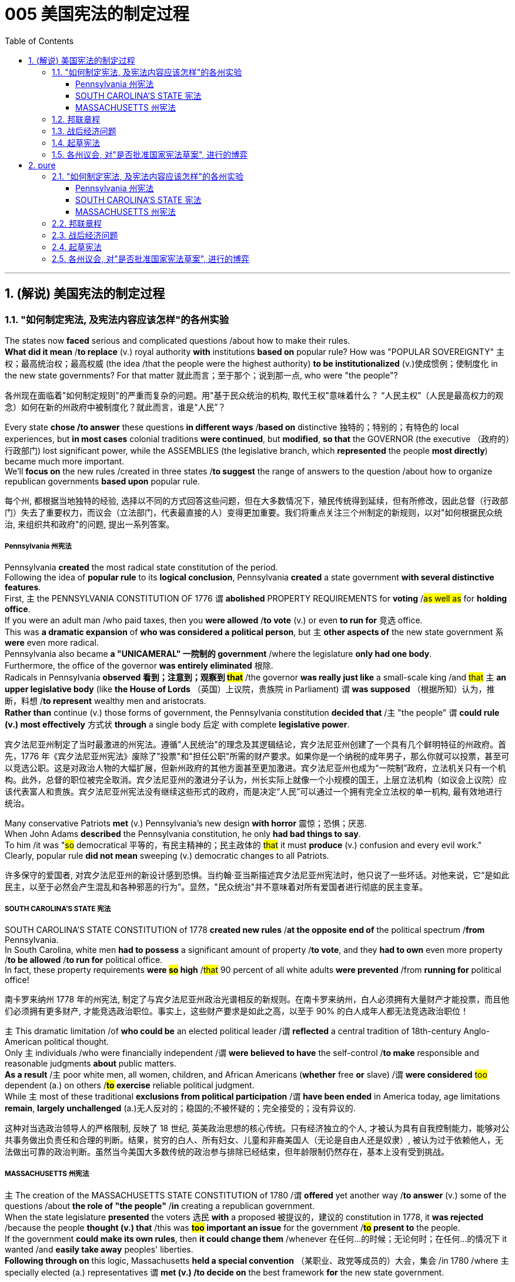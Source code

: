 
=  005 美国宪法的制定过程
:toc: left
:toclevels: 3
:sectnums:
:stylesheet: myAdocCss.css


'''

==  (解说) 美国宪法的制定过程

=== "如何制定宪法, 及宪法内容应该怎样"的各州实验

The states now *faced* serious and complicated questions /about how to make their rules. +
*What did it mean* /*to replace* (v.) royal authority *with* institutions *based on* popular rule? How was "POPULAR SOVEREIGNTY" 主权；最高统治权；最高权威 (the idea /that the people were the highest authority) *to be institutionalized* (v.)使成惯例；使制度化 in the new state governments? For that matter 就此而言；至于那个；说到那一点, who were "the people"?

[.my2]
各州现在面临着"如何制定规则"的严重而复杂的问题。用"基于民众统治的机构, 取代王权"意味着什么？ “人民主权”（人民是最高权力的观念）如何在新的州政府中被制度化？就此而言，谁是“人民”？

Every state *chose /to answer* these questions *in different ways* /*based on* distinctive 独特的；特别的；有特色的 local experiences, but *in most cases* colonial traditions *were continued*, but *modified*, *so that* the GOVERNOR (the executive （政府的）行政部门) lost significant power, while the ASSEMBLIES (the legislative branch, which *represented* the people *most directly*) became much more important. +
We'll *focus on* the new rules /created in three states /*to suggest* the range of answers to the question /about how to organize republican governments *based upon* popular rule.

[.my2]
每个州, 都根据当地独特的经验, 选择以不同的方式回答这些问题，但在大多数情况下，殖民传统得到延续，但有所修改，因此总督（行政部门）失去了重要权力，而议会（立法部门，代表最直接的人）变得更加重要。我们将重点关注三个州制定的新规则，以对"如何根据民众统治, 来组织共和政府"的问题, 提出一系列答案。


=====  Pennsylvania 州宪法

Pennsylvania *created* the most radical state constitution of the period. +
Following the idea of *popular rule* to its *logical conclusion*, Pennsylvania *created* a state government *with several distinctive features*. +
First, `主` the PENNSYLVANIA CONSTITUTION OF 1776 `谓` *abolished* PROPERTY REQUIREMENTS for *voting* /#as well as# for *holding office*. +
If you were an adult man /who paid taxes, then you *were allowed* /*to vote* (v.) or even *to run for* 竞选 office. +
This was *a dramatic expansion* of *who was considered a political person*, but `主` *other aspects of* the new state government `系` *were* even more radical. +
Pennsylvania also became *a "UNICAMERAL" 一院制的 government* /where the legislature *only had one body*. +
Furthermore, the office of the governor *was entirely eliminated* 根除. +
Radicals in Pennsylvania *observed 看到；注意到；观察到 #that#* /the governor *was really just like* a small-scale king /and #that# `主` *an upper legislative body* (like *the House of Lords* （英国）上议院，贵族院 in Parliament) `谓` *was supposed* （根据所知）认为，推断，料想 /*to represent* wealthy men and aristocrats. +
*Rather than* continue (v.) those forms of government, the Pennsylvania constitution *decided that* /`主` "the people" `谓` *could rule (v.) most effectively* 方式状 *through* a single body 后定 with complete *legislative power*.


[.my2]
宾夕法尼亚州制定了当时最激进的州宪法。遵循"人民统治"的理念及其逻辑结论，宾夕法尼亚州创建了一个具有几个鲜明特征的州政府。首先，1776 年《宾夕法尼亚州宪法》废除了"投票"和"担任公职"所需的财产要求。如果你是一个纳税的成年男子，那么你就可以投票，甚至可以竞选公职。这是对政治人物的大幅扩展，但新州政府的其他方面甚至更加激进。宾夕法尼亚州也成为“一院制”政府，立法机关只有一个机构。此外，总督的职位被完全取消。宾夕法尼亚州的激进分子认为，州长实际上就像一个小规模的国王，上层立法机构（如议会上议院）应该代表富人和贵族。宾夕法尼亚州宪法没有继续这些形式的政府，而是决定“人民”可以通过一个拥有完全立法权的单一机构, 最有效地进行统治。

Many conservative Patriots *met* (v.) Pennsylvania's new design *with horror* 震惊；恐惧；厌恶. +
When John Adams *described* the Pennsylvania constitution, he only *had bad things to say*. +
To him /it was "#so# democratical 平等的，有民主精神的；民主政体的 #that# it must *produce* (v.) confusion and every evil work." Clearly, popular rule *did not mean* sweeping (v.) democratic changes to all Patriots.

[.my2]
许多保守的爱国者, 对宾夕法尼亚州的新设计感到恐惧。当约翰·亚当斯描述宾夕法尼亚州宪法时，他只说了一些坏话。对他来说，它“是如此民主，以至于必然会产生混乱和各种邪恶的行为”。显然，"民众统治"并不意味着对所有爱国者进行彻底的民主变革。


===== SOUTH CAROLINA'S STATE 宪法

SOUTH CAROLINA'S STATE CONSTITUTION of 1778 *created new rules* /*at the opposite end of* the political spectrum /*from* Pennsylvania. +
In South Carolina, white men *had to possess* a significant amount of property /*to vote*, and they *had to own* even more property /*to be allowed* /*to run for* political office. +
In fact, these property requirements *were #so# high* /#that# 90 percent of all white adults *were prevented* /from *running for* political office!

[.my2]
南卡罗来纳州 1778 年的州宪法, 制定了与宾夕法尼亚州政治光谱相反的新规则。在南卡罗来纳州，白人必须拥有大量财产才能投票，而且他们必须拥有更多财产, 才能竞选政治职位。事实上，这些财产要求是如此之高，以至于 90% 的白人成年人都无法竞选政治职位！

`主` This dramatic limitation /of *who could be* an elected political leader /`谓` *reflected* a central tradition of 18th-century Anglo-American political thought. +
Only `主` individuals /who were financially independent /`谓` *were believed to have* the self-control /*to make* responsible and reasonable judgments *about* public matters. +
*As a result* /`主` poor white men, all women, children, and African Americans (*whether* free *or* slave) /`谓` *were considered* #too# dependent (a.) on others /*#to# exercise* reliable political judgment. +
While `主` most of these traditional *exclusions from political participation* /`谓` *have been ended* in America today, age limitations *remain*, *largely unchallenged* (a.)无人反对的；稳固的;不被怀疑的；完全接受的；没有异议的.

[.my2]
这种对当选政治领导人的严格限制, 反映了 18 世纪, 英美政治思想的核心传统。只有经济独立的个人, 才被认为具有自我控制能力，能够对公共事务做出负责任和合理的判断。结果，贫穷的白人、所有妇女、儿童和非裔美国人（无论是自由人还是奴隶）, 被认为过于依赖他人，无法做出可靠的政治判断。虽然当今美国大多数传统的政治参与排除已经结束，但年龄限制仍然存在，基本上没有受到挑战。


===== MASSACHUSETTS 州宪法

`主` The creation of the MASSACHUSETTS STATE CONSTITUTION of 1780 /`谓` *offered* yet another way /*to answer* (v.) some of the questions /about *the role of "the people"* /*in* creating a republican government. +
When the state legislature *presented* the voters 选民 *with* a proposed 被提议的，建议的 constitution in 1778, it *was rejected* /because the people *thought (v.) that* /this was *#too# important an issue* for the government /*#to# present to* the people. +
If the government *could make its own rules*, then *it could change them* /whenever 在任何…的时候；无论何时；在任何…的情况下 it wanted /and *easily take away* peoples' liberties. +
*Following through on* this logic, Massachusetts *held a special convention* （某职业、政党等成员的）大会，集会 /in 1780 /where `主` specially elected (a.) representatives `谓` *met (v.) /to decide on* the best framework *for* the new state government.

[.my2]
1780 年, 马萨诸塞州宪法的制定, 提供了另一种方式, 来回答有关“人民”在创建共和政府中的作用的一些问题。 1778年，当"州立法机关"向选民提交宪法草案时，该宪法被拒绝，因为人们认为, 这个问题太重要，不能由政府自己来起草, 向人民提出。如果政府可以制定自己的规则，那么它就可以随时改变它们，并轻易地剥夺人们的自由。遵循这一逻辑，马萨诸塞州于 1780 年召开了一次特别大会，特选出代表来开会, 由代表来决定新州政府的最佳框架。

`主` This idea of *a special convention* of the people /*to decide* important constitutional issues /`系` was part of *#a new way#* of thinking about *popular rule* 民众的统治 /#that# would *play a central role /in* the ratification 批准，认可 of *the national Constitution* in 1787-1788.

[.my2]
这种"由人民召开特别会议, 来决定重要宪法问题"的想法, 是一种关于"人民统治"的新思维方式的一部分，这种思维方式, 在 1787-1788 年国家宪法的批准中, 发挥了核心作用。


'''

=== 邦联章程


While the state constitutions *were being created*, the Continental Congress *continued /to meet* [as a general political body]. +
Despite *being* the central government, it was a loose confederation 联盟；联合体 /and `主` most significant power `谓` *was held* by the individual states. +
By 1777 /members of Congress *realized that* /they *should have* some clearly written rules /*for* how they were organized. +
As a result /the ARTICLES OF CONFEDERATION 邦联条例(美国宪法的前身) *were drafted and passed* by the Congress /in November.

[.my2]
在制定各州宪法的同时，大陆会议继续作为一个总体政治机构, 举行会议。尽管是中央政府，但它是一个松散的联邦，最重要的权力由各个州掌握。到 1777 年，国会议员意识到, 他们应该有一些明确的书面规则, 来规定他们的组织方式。结果，联邦条款于 11 月由国会起草, 并通过。

`主` This first national "constitution" /for the United States /`系` *was not particularly innovative* (a.)引进新思想的；采用新方法的；革新的；创新的, and mostly *put into written form* 书面形式 /how the Congress *had operated* since 1775.

[.my2]
美国的第一部国家“宪法”, 并没有什么特别的创新，主要是以书面形式记录了自1775年以来, 国会的运作方式。

[.my1]
.title
====
.put into written form
-  to put the details into a written form. 将细节以"书面形式"加以保存
- It’s hard *to put into written form* what I want to say about this book.
====

*Even though* `主` the Articles `系` *were rather modest* in their proposals, they *would not be ratified* by all the states /until 1781. +
Even this was accomplished largely because the dangers of war demanded greater cooperation.

[.my2]
尽管这些条款的建议相当温和，但直到 1781 年才得到所有州的批准。即便如此，很大程度上还是因为战争的危险需要加强合作。

*The purpose* of the central government *was clearly stated* in the Articles. +
The Congress *had control over* diplomacy, printing money, *resolving controversies* between different states, and, most importantly, *coordinating 使(v.)协调；使相配合 the war effort*. +
*The most important action* of the Continental Congress /*was* probably the creation (n.)创造；创建 and maintenance of the Continental Army. +
Even *in this area*, however, the central government's power *was quite limited*. +
While Congress *could call on* states /*to contribute* specific resources and numbers of men /*for* the army, it *was not allowed* /*to force* states /*to obey* the central government's request for aid.

[.my2]
中央政府的宗旨在《章程》中有明确规定。国会控制着外交、印钞、解决不同州之间的争议，最重要的是协调战争努力。大陆会议最重要的行动, 可能是"建立和维持大陆军"。然而，即使在这个领域，中央政府的权力也相当有限。虽然"国会"可以呼吁各州为军队提供特定的资源和人员数量，但不允许强迫各州服从中央政府的援助请求。


The organization of CONGRESS itself /`谓` *demonstrates* the primacy 首要；至高无上 of state power. +
Each state *had* one vote. +
Nine out of thirteen states *had to support a law* /for it *to be enacted*. +
Furthermore, any changes to the Articles themselves *would require* unanimous (决定或意见）一致的，一致同意的 agreement. +
In the ONE-STATE, ONE-VOTE RULE, state sovereignty *was given a primary place* /even *within* the national government. +
Furthermore, `主` the whole national government `谓` *consisted entirely of* the unicameral 一院制的 (one body) Congress /*with* no executive and no judicial organizations.

[.my2]
国会的组织本身, 就体现了"州权力"的首要地位。每个州有一票。十三个州中要获得九个州的支持后, 一项法律才能被颁布。此外，对条款本身的任何修改, 都需要一致同意。在"一州一票"规则下，即使在联邦政府内部，"州主权"也被赋予首要地位。此外，整个国家政府完全由"一院制国会"组成，没有行政机构和司法机构。

`主` The national Congress' limited power `系` *was especially clear* /when it *came to* money issues. +
Not surprisingly, *given that* 考虑到，鉴于 the Revolution's causes *had centered on* opposition to unfair taxes, the central government *had no power* /*to raise* its own revenues 财政收入；税收收入；收益 /*through* taxation. +
All it could do *was* request (v.) that /the states give it the money /necessary *to run the government* /and *wage (v.)开始，发动，进行，继续（战争、战斗等） the war*. +
By 1780, with `主` the outcome 结果；效果 of the war `谓` *still very much undecided*, `主` the central government `谓`  *had run out of money* and *was BANKRUPT*! As a result /`主` the paper money 后定 it issued `系` was basically worthless.

[.my2]
在金钱问题上，国会的有限权力尤其明显。毫不奇怪，鉴于革命的原因集中在源于"反对不公平的税收"上，中央政府无权通过税收, 来增加自己的收入。它所能做的, 就是请求各州为其提供管理政府和发动战争所需的资金。到了1780年，独立战争的结果仍然悬而未决，中央政府已经没钱了，破产了！结果，它发行的纸币基本上毫无价值。

`主` ROBERT MORRIS, who became *the Congress' superintendent 主管人；负责人；监管人；监督人 of finance* in 1781, `谓` *forged* (v.)艰苦干成；努力加强;锻造 a solution *to* this dire (a.)极其严重的；危急的 dilemma （进退两难的）窘境，困境. +
Morris *expanded* existing government power /and *secured* (v.)（尤指经过努力）获得，取得，实现 special privileges *for* the BANK OF NORTH AMERICA /*in an attempt /to stabilize (v.) the value of* the paper money /issued by the Congress. +
His actions *went beyond* the limited powers /*granted to* the national government /by the Articles of Confederation, but he *succeeded in* limiting (v.) runaway (a.)失控的 INFLATION /and *resurrecting (v.)起死回生；使复活 the fiscal stability* of the national government.

[.my2]
1781 年成为国会财务总监的罗伯特·莫里斯 (ROBERT MORRIS) , 为这一可怕的困境, 找到了解决方案。莫里斯扩大了现有的政府权力，并为"北美银行"争取了特权，试图稳定国会发行的纸币的价值。他的行动超出了《邦联条例》赋予中央政府的有限权力，但他成功地限制了失控的通货膨胀, 并恢复了中央政府的财政稳定。

*The central failure* of the Congress *was related to* its limited FISCAL POWER. +
Because it could not *impose* taxes *on* the states, `主` the national government's authority and effectiveness `系` *was severely limited*. +
*Given* this major encumbrance 妨碍者；累赘；障碍物, the accomplishments 成就；成绩 of the Congress *were quite impressive*. +
First of all, it *raised* the Continental Army, kept it in the field, and *managed to finance* (v.) the war effort 气力；努力；费力的事.

[.my2]
国会的主要失败, 与其"有限的财政权力"有关。由于不能向各州征税，中央政府的权威和效力, 受到严重限制。鉴于这一重大障碍，大会的成就是相当令人印象深刻的。首先，它组建了大陆军，将其留在战场上，并设法为战争提供资金。

While *granted* the western lands *from* the British, `主` actual ownership of this land /and how *to best settle* (v.) it /`系` was enormously controversial 有争议的，引发争论的. +
Although states *had ceded* (v.)割让；让给；转让 their own claim to western land *to* the national government /作为...的一部分 *as part of* their ratification
批准，认可 of *the Articles of Confederation* 联邦条例, this *threatened (v.) to reemerge* (v.)再度出现 as a postwar problem. +
Many Americans *had ignored legal restrictions* 后定 on western settlement /and simply *struck out （奋力朝某处）去；赶往（某处） for* new land /that they *claimed* [as their own] /by *right of occupation*. +
`主` *How could* a national Congress 后定 with limited financial resources /and no coercive (a.)用武力的；强制的；胁迫的 power /`谓` *deal with* this complex problem?

[.my2]
尽管英国授予了西部土地，但这片土地的实际所有权以, 及如何最好地解决它, 却存在巨大争议。尽管作为"各州认可《邦联条例》"的一部分，各州已将自己对西部土地的所有权, 割让给联邦政府，但这有可能再次成为战后的问题。许多美国人无视对西部定居的法律限制，只是简单地寻找新土地，并通过占领权, 声称自己拥有这些土地。一个财政资源有限、没有强制力的国会, 该如何处理这个复杂的问题呢？

[.my1]
.title
====
.strike ˈout (at sb/sth)
(1) to aim a sudden violent blow at sb/sth挥拳猛击；猛打

.strike ˈout (for/towards sth)
to move in a determined way (towards sth)（奋力朝某处）去；赶往（某处） +
- He struck out (= started swimming) towards the shore.他朝岸边游去。
====

The Congressional solution *was* a remarkable act of statesmanship 政治才能；治国才干 /that *tackled (v.)应付，解决（难题或局面） several problems* /and *did so* in a fair manner. +
The Congress *succeeded in* asserting (v.)主张，声明；断言 its ownership of the western lands /and *used* (v.) the profits from their sale /*to pay* the enormous expenses 费用；价钱;花钱的东西；开销 /后定 *associated with* settlement (construction of roads, military protection, etc.). +
Second, the Congress *established* a process *for* future states 后定 in this new area /*to join* the Confederation /on terms （协议、合同等的）条件，条款 *fully equal to* the original thirteen members. +
The new states *would be SOVEREIGN* 有主权的；完全独立的;掌握全部权力的；有至高无上的权力的 /and *not suffer* (v.)遭受；蒙受 secondary colonial status.

[.my2]
国会的解决方案是一项非凡的政治家之举，它以公平的方式解决了几个问题。国会成功地维护了其对西部土地的所有权，并利用出售这些土地所得的利润, 来支付与定居相关的巨额费用(修建道路、军事保护等)。
其次，国会为这一新地区未来的州, 建立了一个程序，以与最初的13个成员完全平等的条件, 加入联邦。
新的州将是主权州，而不是二级殖民地。


By *forbidding (v.) slavery* in the Northwest /*as* an inappropriate 不适当的；不合适的 institution （由来已久的）风俗习惯，制度 /for the future of the United States, `主` the Congress' achievements `谓`  *should be considered* quite honorable. +
At the same time, however, there were people /whose rights *were infringed (v.)侵犯，侵害（合法权益） upon* by this same western policy. +
`主` The control of land settlement /by the central government /`谓` *favored* wealthy large-scale land developers /*over* small-scale family farmers of ordinary means.

[.my2]
国会的西部政策, 将一些常常被忽视的最高革命理想, 付诸实践。通过禁止"西北地区的奴隶制"，认为这是对美国未来不合适的制度，国会的成就应该被认为是相当光荣的。但与此同时，也有人的权利受到同样的西方政策的侵犯。中央政府对土地安置的控制, 有利于富裕的大型土地开发商，而不是普通的小规模家庭农民。

[.my1]
.title
====
.infringe
(v.) *~ (on/upon) sth* : to limit sb's legal rights侵犯，侵害（合法权益）
====


Like *the contradictory 相互矛盾的；对立的；不一致的 elements* of the Revolution, `主` the record of first national government `谓` *includes achievements and failures*, and these two qualities *often could be found intertwined* (v.)（使）缠结，缠绕在一起 *within* the very same issue.

[.my2]
就像革命中的矛盾因素一样，第一届国民政府的记录包括成就和失败，而这两种品质常常在同一个问题中交织在一起。



'''

=== 战后经济问题

`主` The economic problems *faced* by the Congress `谓` *deeply touched* the lives of most Americans in the 1780s. +
The war *had disrupted* much of the American economy. +
On the *high seas* 公海 /the BRITISH NAVY *had great superiority* and *destroyed* most American ships, *crippling* (v.)使残废；使跛；使成瘸子;严重毁坏（或损害） the flow of trade. +
On land, where both armies *regularly stole* from local farms /in order to *find (v.) food*, `主` farmers `谓` *suffered tremendously* 非常地；可怕地；惊人地.

[.my2]
国会面临的经济问题, 深深触动了1780年代大多数美国人的生活。战争扰乱了美国经济的大部分。在公海，英国海军拥有巨大优势，摧毁了大部分美国船只，严重削弱了贸易流通。在陆地上，两军经常从当地农场偷窃以寻找食物，农民遭受了巨大痛苦。

When the fighting *came to an end* in 1781, the economy *was in a shambles* 混乱局面；无序的场面；凌乱不堪；一片狼藉. +
Exports to Britain *were restricted*. +
Further, British law *prohibited trade with* Britain's remaining SUGAR COLONIES in the Caribbean 加勒比地区. +
Thus, two *major sources* of colonial-era commerce *were eliminated* (v.)排除；清除；消除. +
`主` *A flood 大批，大量（的人或事物） of* cheap British manufactured (a.)制造的，已制成的 #imports# (n.) /that *sold cheaper than* comparable 类似的；可比较的 American-made goods /`谓` *#made#* the post-war economic slump (n.v.)（价格、价值、数量等）骤降，猛跌，锐减 *worse* (a.). +
Finally, `主` the high level of #debt# 后定 *taken on* 承担 by the states /to fund (v.) the war effort /`谓` *#added to#* the ECONOMIC CRISIS /by *helping to fuel* (v.) rapid inflation.

[.my2]
1781 年战争结束时，经济陷入混乱。对英国的出口受到限制。此外，英国法律禁止与英国在加勒比地区剩余的蔗糖殖民地进行贸易。因此，殖民时代商业的两个主要来源被消除了。大量廉价的英国制造进口商品的售价, 比美国制造的同类商品更便宜，这使得战后的经济衰退更加严重。最后，各国为战争提供资金而承担的高额债务, 助长了快速的通货膨胀，从而加剧了经济危机。

Most state legislatures *passed (v.) laws* /*to help* ordinary farmers *deal with* their high level of debt. +
Repayment 归还借款；偿还债务 terms 期；期限；任期 *were extended* /and imprisonment 监禁，关押 for debt *was somewhat relaxed*.

[.my2]
大多数州立法机构, 都通过了法律, 来帮助普通农民应对高额债务。还款期限得到延长，债务监禁也有所放松。


However, `主` the *range of* 一系列 favorable #debtor laws# /后定 *passed by* the state legislatures in the 1780s /`谓` *#outraged#* (v.)使震怒；激怒 those /who *expected to be paid* by debtors, *as well as* 和，以及 political conservatives 保守党，保守派. +
`主` #Political controversy# (n.)（公开的）争论，辩论，论战 /about *what represented* (v.) the proper economic policy /`谓` #*mounted* (v.)逐步增加 and *approached*# (v.)（在距离或时间上）靠近，接近 the boiling point 沸点;（某种状态的）爆发点. +
*As* James Madison of Virginia *noted*, the political struggles *were primarily* #between# "the class with, #and# [the] class without, property."  +
Just *as* the republican governments *had come into being* (存在；生存;)产生,出现 /and *rethought (v.)重新考虑 the meaning of* popular government 民主政府, `主` economic crisis `谓` *threatened* (v.) their future.

[.my2]
然而，在18世纪80年代，州立法机构通过的一系列有利于债务人的法律, 激怒了那些期望由债务人支付的人(即激怒了债权人)，以及政治保守派。关于什么是正确的经济政策的政治争论, 愈演愈烈，并接近沸点。正如弗吉尼亚的詹姆斯·麦迪逊所指出的，政治斗争主要发生在“拥有财产的阶级, 和没有财产的阶级”之间。正当共和政府初具雏形, 并重新思考人民政府的意义时，经济危机威胁着他们的未来。

[.my1]
.title
====
.to *come into being*
产生, 出现,形成
====

'''

=== 起草宪法

The 1780s *has often been termed* (v.)把…称为；把…叫做 the "CRITICAL PERIOD 一段时间；时期" for the new nation. +
`主` #The dangers# /后定 posed (v.) by economic crisis /and the disillusionment (n.)不再抱幻想；幻想破灭；醒悟 /that *came with* the collapse of Revolutionary expectations 期望；预期；期望值 /for *dramatically 剧烈地，明显地 #improved#* conditions / `谓` *combined to make* the decade 十年，十年期 a period of discontent 不满，不满足, reconsideration 再议；再考虑；再审查, and, in the end, *a dramatic 突然的；巨大的；令人吃惊的 new proposal* 提议；建议；动议 for *redirecting (v.)重新定向 the nation*. +
Just as the Revolution had been born of diverse and sometimes conflicting perspectives, even among the Patriots, so too, ideas about the future of the United States in the 1780s were often cast in dramatic opposition to one another.

[.my2]
1780 年代通常被称为新国家的“关键时期”。经济危机带来的危险，以及革命者对"条件大幅改善的期望破灭"带来的幻灭，使这十年成为不满、重新考虑的时期，并最终提出了一个戏剧性的新建议, 来重新调整国家的方向。正如革命诞生于"不同且有时相互冲突的观点"一样，即使在爱国者中也是如此，关于1780年代美国未来的想法, 也经常以戏剧性的"对立"方式出现。

[.my1]
.title
====
这句的主干是: 危险和幻灭, 使这十年成为一个...的时期.

image:img/106.svg[,100%]
====

The new plan for the nation /*was called* the FEDERAL CONSTITUTION. +
It *had been drafted* /by a group of national leaders in Philadelphia /in 1787, who then *presented* it *to* the general public 普通百姓；公众 for consideration. +
`主` The Constitution `谓` ① *amounted to* 总计；共计;等于；相当于 a whole new set of rules /后定 for *organizing* (v.) national government /② and *indicates* (v.)表明；显示 the intensity 强度；烈度;强烈；紧张；剧烈 of *political thought* in the era /*as well as* 和，以及，还有 how much *had changed* since 1776. +
`主` The proposed national framework `谓` *called for* a strong central government /that *would have authority* over the states. +
At the same time, the proposed Constitution *also centrally #involved#* the people /*#in#* deciding (v.) whether or not *to accept* (v.) the new plan [*through* a process 后定 *called* RATIFICATION 批准，认可].

[.my2]
国家的新计划被称为联邦宪法。它是由费城的一群国家领导人于 1787 年起草的，然后他们将其提交给公众审议。宪法相当于一套全新的组织国家政府的规则，表明了那个时代政治思想的强度, 以及自1776年以来发生了多大的变化。拟议的国家框架, 要求建立一个强大的中央政府，对各州拥有权力。同时，拟议的宪法, 还集中让人民通过一个称为“批准”的程序, 来决定是否接受新计划。


Many *were* strong nationalists 国家主义者 /who *thought* (v.) the Articles of Confederation *gave* too much power *to* the states /and *were especially concerned about* state governments' vulnerability 易损性，弱点 to powerful local interests. +
Instead, the delegates 代表 to the Philadelphia Convention *aimed /to create* an energetic NATIONAL GOVERNMENT /that *could deal effectively with* the major problems of the period /*#from#* *external 外部的；外面的 matters* of diplomacy and trade /*#to#* *internal issues* of *sound (a.)完好的；健康的；无损伤的；未受伤的 money* 稳定的货币 and *repayment of public debt*.

[.my2]
许多人是坚定的民族主义者，他们认为《邦联条例》赋予各州太多权力，并特别担心州政府容易受到强大地方利益的影响。相反，费城会议的代表们, 旨在建立一个充满活力的国家政府，能够有效地处理这一时期的主要问题，从"外交"和"贸易"的"外部问题", 到"稳健的货币"和"偿还公共债务"的"内部问题"。

[.my1]
.title
====
image:img/107.svg[,80%]
====



*In spite of* the common vision and status /that *linked* (v.)most of the delegates *to* the Philadelphia Convention, `主` no obvious route `谓` *existed* (v.) /for how to *revise* (v.)改变，修改（意见或计划） the Articles of Confederation /*to build* a stronger central government.

[.my2]
尽管大多数代表与费城会议有着共同的愿景和地位，但对于如何修改《邦联条例》以建立一个更强大的中央政府，并不存在明显的途径。

The meeting began /by deciding several important procedural 程序上的 issues /that were not controversial 有争议的，引发争论的 /and that significantly shaped /how the Convention operated. +
First, George Washington *was elected /as* the presiding 首席的;主持（会议等）；担任（会议）主席；负责 officer. +
They also decided /to continue the voting precedent 前例；先例 /followed by the Congress /where each state *got one vote*.

[.my2]
会议首先决定了几个重要的程序问题，这些问题没有争议，对《公约》的运作方式产生了重大影响。首先，乔治·华盛顿当选为主持人。他们还决定继续国会遵循的投票先例，每个州都有一票。

They also *agreed /to hold* their meeting *in secret*.

[.my2]
他们还同意秘密举行会议。

There *would be* no public *access (n.) to* the Convention's discussions /and the delegates *agreed /not to discuss* matters *with* the PRESS. +
The delegates *felt that* /`主` secrecy 面秘密，保密 `谓` would *allow* them *to explore* issues [with greater honesty] /#than# would *be possible* /if `主` everything 后定 that they said `谓` *became* public knowledge.

[.my2]
公众无法参与《公约》的讨论，代表们同意不与新闻界讨论问题。代表们认为，保密将使他们能够更诚实地探讨问题，而不是他们所说的一切都成为公众知识。

In fact, the public *knew almost nothing about* the actual proceedings of the Convention /until `主` James Madison's notes (n.) about it `谓` *were published* /after his death in the 1840s.

[.my2]
事实上，在詹姆斯·麦迪逊（James Madison）于1840年代去世后发表关于该公约的笔记之前，公众对《公约》的实际程序几乎一无所知。

The delegates also `谓` *made* a final crucial and sweeping early *decision* /about how to run the Convention （某职业、政党等成员的）大会，集会. +
They *agreed /to go beyond* the instructions of the Congress /by #not# merely *considering* (v.) revisions (n.)修改; 修正 to the Articles of Confederation, #but# *to try and construct* (v.) a whole new national framework.

[.my2]
代表们还就"如何举办大会", 做出了最后的关键和全面的早期决定。他们同意超越国会的指示，不仅考虑修改《邦联条例》，而且尝试构建一个全新的国家框架。


After still more deeply divided 分裂的，有分歧的 argument, a proposal *put forward* by delegates from Connecticut (a small population state ), *struck (v.)撞击；碰撞 a compromise* 后定 that *narrowly got approved*. +
They *suggested that* /representatives 后定 in each house of the proposed bicameral legislature *be selected through* different means. +
The UPPER HOUSE (or SENATE) *would reflect* the importance of state sovereignty /by *including* two people from each state /*regardless of* size. +
Meanwhile, the LOWER HOUSE (the HOUSE OF REPRESENTATIVES) *would have* different numbers of representatives from each state /后定 *determined by* population. +
Representation *would be adjusted* every ten years /*through* a federal census （官方的）统计；人口普查；人口调查 /that *counted* every person in the country.

[.my2]
在更深刻的争论之后，康涅狄格州（一个人口较少的州）的代表, 提出的一项提案达成了妥协，以微弱优势获得批准。他们建议, 通过不同的方式选出拟议的"两院制立法机构"两院的代表。上议院（或参议院）将通过包括"来自每个州的两个人", 来反映国家主权的重要性，无论大小。同时，下议院（众议院）将有不同数量的代表，每个州的代表人数由人口决定。代表性将每十年通过一次联邦人口普查进行调整，该人口普查将计算该国的每个人。

By *coming up with* 想出，提出 a mixed solution /that *balanced* (v.) state sovereignty *and* popular sovereignty 后定 *tied to* actual population, the Constitution *was forged* 锻造；制作 /状 *through* what *is known as* the CONNECTICUT COMPROMISE. +
In many respects /this compromise *reflected* a victory for small states, but *compared with* their dominance in the Congress *under* the Articles of Confederation /*it is clear that* negotiation produced (v.) something /that #both# small #and# large states *wanted*.

[.my2]
通过提出一个平衡"州主权"和与"实际人口"相关的"人民主权的混合解决方案"，宪法是通过所谓的"康涅狄格州妥协"而形成的。在许多方面，这种妥协反映了小州的胜利，但与它们在《邦联条例》下在国会中的主导地位相比，很明显，谈判产生了小州和大州都想要的东西。


Other major issues *still needed to be resolved*, however, and, once again, compromise 折中，妥协 *was required* on all sides. +
One of the major issues *concerned* elections themselves. +
Who *would be allowed* to vote (v.)? The different state constitutions *had created* different rules /*about* how much property *was required* /for white men to vote (v.). +
The delegates *needed to figure out* a solution /that *could #satisfy#* (v.)使满意；使满足 people 后定 *with* many different ideas /#about# who *could have* the franchise （公民）选举权 (that is, who *could be* a voter).

[.my2]
然而，其他重大问题仍然需要解决，而且再次需要各方作出妥协。其中一个主要问题涉及选举本身。谁可以投票？不同的州宪法对"白人投票需要多少财产", 制定了不同的规则。代表们需要找到一个解决方案，让有各种不同的想法人们, 对谁可以拥有选举权（即谁可以成为选民）, 都能满意。

[.my1]
.title
====
image:img/108.svg[,90%]

====


[.my1]
.title
====
.franchise
-> 来自古法语franc, 非奴役的，自由的，来自拉丁语francus, 法兰克人，自由人，词源同Frank. 其原词义即使享有自由权，后引申词义选举权，特许经销权等。
====

For the popular *lower house*, `主` any white man who paid taxes `谓` could vote. +
Thus, even those without property, could *vote (v.) for* who would represent them in the House of Representatives. +
This *expanded (v.) the franchise* （公民）选举权 in some states. +
To balance (v.) this opening 孔；洞；缺口, `主` the two Senators in the upper house of the national government `谓` would *be elected* by the STATE LEGISLATURES. +
Finally, `主` the PRESIDENT (that is, the executive branch) `谓` would *be elected* at the state level /方式状 *through* an ELECTORAL COLLEGE 选举团体 /whose numbers *reflected* representation in the legislature.

[.my2]
对于受欢迎的下议院来说，"任何纳税的白人"都可以投票。因此，即使是那些没有财产的人，也可以投票选出谁将在"众议院"代表他们。这扩大了某些州的"公民选举权"。为了平衡这一空缺，国家政府"上议院"的两名参议员, 将由"州立法机构"选举产生。最后，总统（即行政部门）将通过"选举团"在州一级选举产生，选举团的人数反映了立法机关的代表权。

After *hot summer months* of *difficult debate* in Philadelphia /*from* May *to* September 1787, the delegates *had fashioned (v.)（尤指用手工）制作，使成形，塑造 new rules* /*for* a stronger central government /that *extended* national power *well beyond* the scope of the Articles of Confederation. +
The Constitution *created a national legislature* /that #could# pass (v.) *the supreme law* 最高法律 of the land, #could# *raise taxes*, and *with greater control over* commerce. +
The proposed rules also *would restrict* state actions, especially *in regard to* 关于，就……而言 passing (v.) PRO-DEBTOR 亲债务人 LAWS. +
*At the end of* the long process of *creating the new plan*, `主` thirty-eight of the remaining (a.) forty-one delegates `谓`  *showed their support* /by *signing* the proposed Constitution. +
This small group of national superstars *had created* a major new framework 方式状 *through* hard work and compromise.

[.my2]
1787 年 5 月至 9 月，在费城进行了数月的炎热夏季艰难辩论后，代表们为更强大的中央政府, 制定了新的规则，将国家权力扩展到《邦联条例》的范围之外。宪法建立了一个国家立法机构，可以通过国家的最高法律，可以提高税收，并对商业进行更大的控制。拟议的规则, 还将限制州的行动，特别是在通过支持债务人的法律方面。在制定新计划的漫长过程结束时，剩下的41名代表中有38人, 签署了拟议的宪法，以表示支持。这一小群国家的超级巨星, 通过努力和妥协, 创造了一个重要的新框架。


===  各州议会, 对"是否批准国家宪法草案", 进行的博弈

Now another challenge *lay ahead*. +
Could they *#convince#* (v.)使确信；使相信；使信服;说服，劝说（某人做某事） the people in the states *#that#* this new plan was worth accepting?

[.my2]
现在，另一个挑战摆在面前。他们能说服各州的人民相信, 这个新计划值得接受吗？

A framework /for a new and stronger national government /`谓` had been crafted (v.)（尤指用手工）精心制作 /at the Philadelphia Convention /by *a handful 一把（的量）；用手抓起的数量;少数人（或物） of* leaders. +
But how could their proposed system be made into law?

[.my2]
在费城大会上，少数领导人为一个新的、更强大的国家政府, 制定了一个框架。但是，他们提出的制度, 如何成为法律呢？

Could they *convince* the public *that* /`主` the weak central government of the Articles of Confederation /`谓` needed to be strengthened?  +
The Articles *required #that#* /`主` any changes in constitutional law `谓` be presented to the state legislatures, and #that# `主` any successful alteration 改变；更改；改动 `谓` required unanimous （所有人）一致同意的 approval. +
Since the new proposal `谓` *increased (v.) the power of* the national government /*at the expense of* state sovereignty, *it was a certainty that* /`主` one, and probably several more, state legislatures `谓` would oppose (v.)反对（计划、政策等）；抵制；阻挠 the changes. +
Remember, that Rhode Island *had refused to* even *send a delegate to* the Philadelphia Convention /because it opposed (v.) any stronger revisions 修订，修改（的进行） in the Articles, *much less* 更不用说 the sweeping proposal /that *ended up* 最终成为 being produced there.

[.my2]
他们能否说服公众相信, 《邦联条例》中软弱的中央政府需要加强？这些条款要求对宪法的任何修改, 都必须提交给州立法机构，任何成功的修改, 都需要一致批准。由于新提案, 以牺牲国家主权为代价, 增加了国家政府的权力，因此可以肯定的是，一个，可能还有更多的州立法机构, 会反对这些变化。请记住，罗德岛州甚至拒绝派代表参加费城公约，因为, 它反对对条款进行任何更强有力的修改，更不用说最终在那里提出的全面提案了。

Aware of the major challenge before them, the framers of the new plan crafted a startling new approach through a ratifying procedure that went directly to the people. +
By this method, the Constitution would become law if nine of the thirteen states approved it after holding special conventions to consider the issue. +
Building on a model adopted by Massachusetts in passing its state constitution of 1780, the framers suggested that constitutional law was of such sweeping significance that it would be inappropriate to have it approved though ordinary political channels.

[.my2]
意识到摆在他们面前的重大挑战，新计划的制定者, 通过直接面向人民的批准程序，制定了一种令人吃惊的新方法。通过这种方法，如果13个州中有9个州, 在举行特别会议审议该问题后, 批准了该宪法，则该宪法将成为法律。在"马萨诸塞州通过1780年州宪法时采用的模式"的基础上，制定者认为, 宪法具有如此广泛的意义，以至于通过普通政治渠道获得批准, 是不合适的。

Instead, special conventions should be held for the people to evaluate such important changes. +
Politicians in Congress were well aware of the weaknesses of the current central government and shared the framers' sense that the state legislatures were very likely to oppose the new plan, so Congress approved the new terms of this unusual, and even illegal, ratification route. +
Surprisingly, so too did state legislatures that began arranging for the election of special delegates to the state ratification conventions.

[.my2]
相反，应该举行"特别大会"，让人民评估这些重要的变化。国会中的政客们很清楚当前中央政府的弱点，并同意制定者的感觉，即, 州立法机构很可能会反对新计划，因此国会批准了这一不寻常, 甚至非法的批准途径的新条款。令人惊讶的是，州立法机构也开始安排选举州的批准公约的特别代表。

A great debate about the future of the nation was about to begin.

[.my2]
一场关于国家未来的大辩, 论即将开始。


The supporters of the proposed Constitution called themselves "FEDERALISTS." Their adopted name implied a commitment to a loose, decentralized system of government. +
In many respects "FEDERALISM" — which implies a strong central government — was the opposite of the proposed plan that they supported. +
A more accurate name for the supporters of the Constitution would have been "NATIONALISTS."

[.my2]
拟议宪法的支持者, 称自己为“联邦主义者”。他们采用的名字, 暗示了对松散、分散的政府体系的承诺。在许多方面，“联邦制”——这意味着一个强大的中央政府——与他们支持的拟议计划相反。对于宪法的支持者来说，更准确的名称是, “民族主义者”。

The "nationalist" label, however, would have been a political liability in the 1780s. +
Traditional political belief of the Revolutionary Era held that strong centralized authority would inevitably lead to an abuse of power. +
The Federalists were also aware that that the problems of the country in the 1780s stemmed from the weaknesses of the central government created by the Articles of Confederation.

[.my2]
然而，“民族主义”标签, 在1780年代会成为一种政治负担。革命时期的传统政治信仰认为，强大的中央集权, 将不可避免地导致权力的滥用。联邦党人也意识到，1780年代国家的问题, 源于《邦联条例》造成的中央政府的弱点。

For Federalists, the Constitution was required in order to safeguard the liberty and independence that the American Revolution had created. +
While the Federalists definitely had developed a new political philosophy, they saw their most import role as defending the social gains of the Revolution. +
As James Madison, one of the great Federalist leaders later explained, the Constitution was designed to be a "republican remedy for the diseases most incident to republican government."

[.my2]
对于联邦党人来说，宪法是为了维护"美国革命所创造的自由和独立"。虽然联邦党人肯定已经发展了一种新的政治哲学，但他们认为, 他们最重要的作用是"捍卫革命的社会成果"。正如伟大的联邦党领袖之一, 詹姆斯·麦迪逊（James Madison）后来解释的那样，宪法旨在成为“共和党对'共和政府最常发生的疾病'的补救措施”。

The Federalists had more than an innovative political plan and a well-chosen name to aid their cause. +
Many of the most talented leaders of the era who had the most experience in national-level work were Federalists. +
For example the only two national-level celebrities of the period, Benjamin Franklin and George Washington, favored the Constitution. +
In addition to these impressive superstars, the Federalists were well organized, well funded, and made especially careful use of the printed word. +
Most newspapers supported the Federalists' political plan and published articles and pamphlets to explain why the people should approve the Constitution.

[.my2]
联邦党人不仅有一个创新的政治计划, 和一个精心挑选的名字, 来帮助他们的事业。那个时代许多最有才华、在国家级工作方面最有经验的领导人, 都是联邦党人。例如，当时仅有的两位国家级名人, 本杰明·富兰克林, 和乔治·华盛顿, 都支持宪法。除了这些令人印象深刻的超级巨星之外，联邦党人组织良好，资金充足，并且特别谨慎地使用印刷文字。大多数报纸, 都支持联邦党人的政治计划，并发表文章和小册子, 来解释为什么人民应该批准宪法。

In spite of this range of major advantages, the Federalists still had a hard fight in front of them. +
Their new solutions were a significant alteration of political beliefs in this period. +
Most significantly, the Federalists believed that the greatest threat to the future of the United States did not lie in the abuse of central power, but instead could be found in what they saw as the excesses of democracy as evidenced in popular disturbances like Shays' Rebellion and the pro-debtor policies of many states.

[.my2]
尽管有这一系列的主要优势，联邦党人仍然面临着一场艰苦的战斗。他们的新解决方案, 是这一时期政治信仰的重大改变。最重要的是，联邦党人认为，对美国未来的最大威胁, 不在于中央集权的滥用，而在于他们所认为的"过度民主"，这在谢伊斯叛乱等民众骚乱, 和许多州的亲债务政策中, 得到了证明。

How could the Federalists convince the undecided portion of the American people that for the nation to thrive, democracy needed to be constrained in favor of a stronger central government?

[.my2]
联邦党人如何说服犹豫不决的美国人民，为了让国家繁荣昌盛，民主需要受到限制，以支持更强大的中央政府？


The ANTIFEDERALISTS were a diverse coalition of people who opposed ratification of the Constitution. +
Although less well organized than the Federalists, they also had an impressive group of leaders who were especially prominent in state politics.

[.my2]
反联邦主义者, 是一个多元化联盟, 他们反对批准宪法。虽然不如联邦党人组织得那么好，但他们也有一群令人印象深刻的领导人，他们在州政治中特别突出。


In spite of the diversity that characterized the Antifederalist opposition, they did share a core view of American politics. +
They believed that the greatest threat to the future of the United States lay in the government's potential to become corrupt and seize more and more power until its tyrannical rule completely dominated the people. +
Having just succeeded in rejecting what they saw as the TYRANNY of British power, such threats were seen as a very real part of political life.

[.my2]
尽管反联邦主义反对派, 具有多样性，但他们确实对美国政治, 有着共同的核心观点。他们认为，对美国未来的最大威胁, 在于政府有可能变得腐败, 并夺取越来越多的权力，直到其专制统治, 完全控制人民。他们刚刚成功地拒绝了他们所认为的"英国权力的暴政"，这种威, 胁被视为政治生活中非常真实的一部分。

To Antifederalists the proposed Constitution threatened to lead the United States down an all-too-familiar road of political CORRUPTION. +
All three branches of the new central government threatened Antifederalists' traditional belief in the importance of restraining government power.

[.my2]
对于"反联邦主义者"来说，拟议的宪法, 有可能将美国引向一条再熟悉不过的政治腐败之路。新中央政府的所有三个分支, 都威胁到"反联邦主义者"对"限制政府权力"重要性的传统信念。

The President's vast new powers, especially a veto that could overturn decisions of the people's representatives in the legislature, were especially disturbing. +
The court system of the national government appeared likely to encroach on local courts. +
Meanwhile, the proposed lower house of the legislature would have so few members that only elites were likely to be elected. +
Furthermore, they would represent people from such a large area that they couldn't really know their own constituents. +
The fifty-five members of the proposed national House of Representatives was quite a bit smaller than most state legislatures in the period. +
Since the new legislature was to have increased fiscal authority, especially the right to raise taxes, the Antifederalists feared that before long Congress would pass oppressive taxes that they would enforce by creating a standing national army.

[.my2]
总统拥有巨大的新权力，特别是可以推翻"立法机构中的人民代表决定的否决权"，尤其令人不安。国家政府的法院系统, 似乎有可能侵犯"地方法院"。与此同时，拟议的立法机关"下议院"的议员人数, 将非常少，只有精英才有可能当选。此外，他们将代表来自如此大地理范围的人，以至于他们无法真正了解自己的选民。拟议的"全国众议院"的55名议员, 比当时大多数州的立法机构要小得多。由于新的立法机构, 将增加财政权力，特别是提高税收的权利，"反联邦主义者"担心, 不久国会会通过压迫性的税收，他们将通过建立一支常备的国家军队来执行(税收政策)。

This range of objections boiled down to a central opposition to the sweeping new powers of the proposed central government. +
George Mason, a delegate to the Philadelphia Convention who refused to support the Constitution, explained, the plan was "totally subversive of every principle which has hitherto governed us. +
This power is calculated to annihilate totally the state governments." The rise of national power at the expense of state power was a common feature of Antifederalist opposition.

[.my2]
这一系列的反对意见, 归结为中央反对拟议的中央政府的广泛新权力。拒绝支持宪法的费城会议代表乔治·梅森（George Mason）解释说，该计划“完全颠覆了迄今为止统治我们的每一项原则。这种权力, 旨在彻底消灭"州政府"。以牺牲"州权力"为代价的"国家权力"的崛起, 是"反联邦主义的反对派"(即"联邦党人")的一个共同特征。


The most powerful objection raised by the Antifederalists, however, hinged on the lack of protection for INDIVIDUAL LIBERTIES in the Constitution. +
Most of the state constitutions of the era had built on the Virginia model that included an explicit protection of individual rights that could not be intruded upon by the state. +
This was seen as a central safeguard of people's rights and was considered a major Revolutionary improvement over the unwritten protections of the British constitution.

[.my2]
然而，"反联邦主义者"提出的最有力的反对意见, 取决于宪法中缺乏对个人自由的保护。那个时代的大多数"州宪法", 都建立在"弗吉尼亚模式"的基础上，其中包括, 对个人权利的明确保护，这些权利不能被"州政府"侵犯。这被视为"人民权利"的核心保障，被认为是对"英国宪法中的不成文保护(条例)"的重大革命改进。

Why, then, had the delegates to the Philadelphia Convention not included a bill of rights in their proposed Constitution? Most Antifederalists thought that such protections were not granted because the Federalists represented a sinister movement to roll back the gains made for ordinary people during the Revolution.

[.my2]
那么，为什么费城会议的代表们, 没有在他们提议的宪法中, 包括"权利法案"呢？大多数"反联邦主义者"认为，之所以没有给予这种保护，是因为"联邦党人"代表了一场险恶的运动，旨在推翻"革命期间为普通民众取得的成果"。

The Antifederalists and Federalists agreed on one thing: the future of the nation was at stake in the contest over the Constitution.

[.my2]
但"反联邦党人"和"联邦党人"在一件事上的看法, 是达成一致的：在"对宪法该制定什么内容"的竞争中，国家的未来命运岌岌可危。


The ratification process started when the Congress turned the Constitution over to the state legislatures for consideration through specially elected state conventions of the people. +
Five state conventions voted to approve the Constitution almost immediately (December 1787 to January 1788) and in all of them the vote was unanimous (Delaware, New Jersey, Georgia) or lopsided (Pennsylvania, Connecticut). +
Clearly, the well-organized Federalists began the contest in strong shape as they rapidly secured five of the nine states needed to make the Constitution law. +
The Constitution seemed to have easy, broad, and popular support.

[.my2]
当国会将"宪法"移交给"州立法机构"，通过特别选举产生的"州人民大会", 进行审议时，批准程序就开始了。五个州议会, 几乎立即投票, 批准了宪法（1787 年 12 月 -  1788 年 1 月），在所有"州议会"中，投票都是一致的（特拉华州、新泽西州、佐治亚州）或不平衡的（宾夕法尼亚州、康涅狄格州）。显然，组织严密的联邦党人, 以强势的状态开始了这场竞争，因为他们迅速获得了制定宪法所需的九个州中的五个。宪法似乎得到了轻松、广泛和普遍的支持。

However, a closer look at who ratified the Constitution in these early states and how it was done indicates that the contest was much closer than might appear at first glance. +
Four of the five states to first ratify were small states that stood to benefit from a strong national government that could restrain abuses by their larger neighbors.

[.my2]
然而，仔细观察在这些早期的州中, 谁批准了宪法，以及它是如何完成的，就会发现, 这场竞争比乍一看要输赢接近得多。在最先批准的五个州中，有四个是小州，它们将受益于一个强大的国家政府，该国家政府可以限制其较大邻国(临近的大州)的侵权行为。

The process in Pennsylvania, the one large early ratifier, was nothing less than corrupt. +
The PENNSYLVANIA STATE ASSEMBLY was about to have its term come to an end, and had begun to consider calling a special convention on the Constitution, even before Congress had forwarded it to the states. +
Antifederalists in the state assembly tried to block this move by refusing to attend the last two days of the session, since without them there would not be enough members present for the state legislature to make a binding legal decision. +
As a result extraordinarily coercive measures were taken to force Antifederalists to attend. +
Antifederalists were found at their boarding house and then dragged through the streets of Philadelphia and deposited in the Pennsylvania State House with the doors locked behind them. +
The presence of these Antifederalists against their will, created the required number of members to allow a special convention to be called in the state, which eventually voted 46 to 23 to accept the Constitution.

[.my2]
宾夕法尼亚州的程序，一个大型的早期批准者，不亚于腐败。宾夕法尼亚"州议会"的任期即将结束，甚至在国会将其转发给各州之前，就已经开始考虑召开一次关于宪法的特别会议。州议会中的反联邦主义者, 试图通过拒绝参加会议的最后两天的活动, 来阻止这一举动，因为没有他们，"州立法机构"将没有足够的成员出席, 以做出具有约束力的法律决定。结果，采取了非常强制性的措施, 来迫使反联邦主义者参加。反联邦主义者在他们的寄宿处被发现，然后被拖过费城的街道，并被关在宾夕法尼亚州议会大厦内。这些反联邦党人的出现, 违背了他们的意愿，但创造了必要数量的成员，以便在该州召开一次特别代表大会，最终以 46 比 23 票通过了宪法。

The first real test of the Constitution in an influential state with both sides prepared for the contest came in Massachusetts in January 1788. +
Here influential older Patriots like GOVERNOR JOHN HANCOCK and Sam Adams led the Antifederalists. +
Further, the rural western part of the state, where Shays' Rebellion had occurred the previous year, was an Antifederalist stronghold. +
A bitterly divided month-long debate ensued that ended with a close vote (187-168) in favor of the Constitution. +
Crucial to this narrow victory was the strong support of artisans who favored the new commercial powers of the proposed central government that might raise tariffs (taxes) on cheap British imports that threatened their livelihood. +
The Federalists' narrow victory in Massachusetts rested on a cross-class alliance between elite nationalists and urban workingmen.

[.my2]
1788 年 1 月，在一个有影响力的州，双方都为竞争做好了准备，对宪法的第一次真正考验, 发生在马萨诸塞州。在这里，有影响力的老一辈爱国者，如州长约翰·汉考克, 和山姆·亚当斯, 领导了反联邦主义者。此外，该州西部的农村地区, 是前一年发生谢伊斯叛乱的地方，是"反联邦主义者"的据点。一场激烈的争论持续了一个月，最终以投票结果(187票对168票)支持宪法而告终。这场险胜的关键是工匠们的大力支持，他们支持拟议中的中央政府的新商业力量，因为该政府可能会对威胁到他们生计的廉价英国进口产品, 提高关税。联邦党人在马萨诸塞州的险胜, 有赖于"精英民族主义者"和"城市工人"之间的跨阶级联盟。

By the spring conventions in the required nine states had ratified, and the Constitution could become law. +
But with powerful, populous, and highly divided Virginia and New York yet to vote, the legitimacy of the new national system had not yet been fully resolved.

[.my2]
到春天，所需的九个州的公约已经批准，宪法可以成为法律。但是，由于强大、人口众多、高度分裂的"弗吉尼亚州"和"纽约州"尚未投票，新的国家制度的合法性, 尚未完全尘埃落定(被解决)。


The convention in Virginia began its debate before nine states had approved the Constitution, but the contest was so close and bitterly fought that it lasted past the point when the technical number needed to ratify had been reached. +
Nevertheless, Virginia's decision was crucial to the nation. +
Who can imagine the early history of the United States if Virginia had not joined the union? What if leaders like George Washington, Thomas Jefferson, and James Madison had not been allowed to hold national political office? In the end Virginia approved the Constitution, with recommended amendments, in an especially close vote (89-79). +
Only one major state remained, the Constitution was close to getting the broad support that it needed to be effective.


[.my2]
在弗吉尼亚召开的全国代表大会上，在九个州还没有通过宪法之前，就开始了辩论。但是，双方的竞争非常激烈，以至于辩论一直持续到通过宪法所需的技术人数达到为止。然而，维吉尼亚州的决定, 对整个国家至关重要。如果弗吉尼亚没有加入联邦，谁能想象美国的早期历史会是怎样? 如果像乔治·华盛顿、托马斯·杰斐逊, 和詹姆斯·麦迪逊这样的领导人没有被允许担任国家政治职务，情况会怎样? 最后，弗吉尼亚州以一场势均力敌的投票(89比79), 通过了宪法和建议的修正案。这样, 就只剩下最后一个大州, (只要它通过)，宪法就接近"能够获得有效实施"所需要的广泛支持。


Perhaps no state was as deeply divided as New York, where the nationalist-urban artisan alliance could strongly carry New York City and the surrounding region, while more rural upstate areas were strongly Antifederalist. +
The opponents of the Constitution had a strong majority when the convention began and set a tough challenge for ALEXANDER HAMILTON, the leading New York Federalist. +
Hamilton managed a brilliant campaign that narrowly won the issue (30-27) by combining threat and accommodation. +
On the one hand, he warned that commercial down state areas might separate from upstate New York if it didn't ratify. +
On the other hand, he accepted the conciliatory path suggested by Massachusetts; amendments would be acceptable after ratification.


[.my2]
也许没有一个州像"纽约"那样分裂严重，那里的民族主义-城市工匠联盟, 可以强有力地支撑纽约市和周边地区，而更多的北部农村地区, 则强烈反对"联邦主义者"。大会开始时，宪法的反对者, 占据了绝对多数，并对纽约联邦党领袖, 亚历山大·汉密尔顿, 提出了严峻的挑战。汉密尔顿打出了一场精彩的比赛，通过"威胁"和"和解"相结合(恩威并施)，以微弱优势赢得了比赛（30-27）。一方面，他警告说，如果不批准，州内的商业区, 可能会与纽约州北部分离。另一方面，他接受了马萨诸塞州建议的和解道路。只要纽约州批准后, 该州提出的宪法修正案, 也将被联邦政府接受。


[.my1]
.案例
====
对新宪法的态度, "纽约州"和"纽约市"的诉求不一样。

纽约市(工商界) : 支持加入联邦. 理由:  +
- "联邦政府"将代替"州政府"统一管理"海关", 并征收"进出口税"。可以提高效率、降低营商成本. +
- 联邦还能提供一个统一的大市场.

纽约州 : 反对加入联邦. 理由:  +
- 没有了曼哈顿港口的"关税"收入，"纽约州"政府就失去了财政来源的支柱. 这必迫使州政府向其他领域征税，从而触及从事农业经营者们的利益.

(纽约市)汉密尔顿的策略: +
- 对宪法逐条审议
- 拖延时间, 等候其他州特别是"弗吉尼亚州的议会"表决结果. 他期望其他各州顺利通过表决，对纽约州议会形成压力。
- 如果"纽约州"坚持不接受宪法，"纽约市"就要从"纽约州"分离出去，以独立市的身份加入联邦.

(纽约州州长)乔治·克林顿提出的条件: +
- 接受宪法时, 附加了25个《权利法案》条款, 和35个修宪议案.

至此，最初从英国独立出去的13个北美殖民地, 变成了一个统一的新国家。
====


newspapers, which were co-written by Alexander Hamilton, James Madison, and JOHN JAY. +
Together they tried to assure the public of the two key points of the Federalist agenda. +
First, they explained that a strong government was needed for a variety of reasons, but especially if the United States was to be able to act effectively in foreign affairs. +
Second, it tried to convince readers that because of the "separation" of powers in the central government, there was little chance of the national government evolving into a tyrannical power. +
Instead of growing ever stronger, the separate branches would provide a "CHECK AND BALANCE" against each other so that none could rise to complete dominance.

[.my2]
纽约的辩论, 可能产生了对美国政治哲学最著名的探索，现在被称为《联邦党论文》。最初，它们是一系列 85 封写给报纸的匿名信，由亚历山大·汉密尔顿、詹姆斯·麦迪逊, 和约翰·杰伊共同撰写。他们共同努力, 向公众保证联邦党议程的两个关键点。首先，他们解释说，出于多种原因，需要一个强有力的政府，特别是如果美国要能够在外交事务中采取有效行动的话。其次，它试图让读者相信，由于中央政府执行“三权分立”，所以国民政府演变成"专制政权"的可能性很小。各个权力分支不会变得越来越强大，而是会相互“制衡”，这样, 任何一个分支就都无法达到完全的统治地位。

The influence of these newspaper letters in the New York debate is not entirely known, but their status as a classic of American political thought is beyond doubt. +
Although Hamilton wrote the majority of the letters, James Madison authored the ones that are most celebrated today, especially FEDERALIST, NUMBER 10.

[.my2]
这些报纸信件, 对纽约辩论的影响尚不完全清楚，但它们作为美国政治思想经典的地位, 是毋庸置疑的。尽管大部分信件都是汉密尔顿写的，但今天最著名的信件, 却是詹姆斯·麦迪逊写的，尤其是《联邦党人文集》第 10 封信。

Here Madison argued that a larger republic would not lead to greater abuse of power (as had traditionally been thought), but actually could work to make a large national republic a defense against tyranny. +
Madison explained that the large scope of the national republic would prevent local interests from rising to dominance and therefore the larger scale itself limited the potential for abuse of power. +
By including a diversity of interests (he identified agriculture, manufacturing, merchants, and creditors, as the key ones), the different groups in a larger republic would cancel each other out and prevent a corrupt interest from controlling all the others.

[.my2]
在这里，麦迪逊认为，一个更大的共和国, 不会导致更多的权力滥用（正如传统上所认为的那样），但实际上, 可以努力使一个大的民族共和国, 成为对抗暴政的防御手段。麦迪逊解释说，共和国范围扩大, 可以防止地方利益上升到主导地位，因此更大的规模本身, 能限制滥用权力的可能性。通过包容多种利益（他认为, 农业、制造业、商人, 和债权人, 是关键利益），一个更大的共和国中的不同群体,利益能相互抵消，由此能防止"腐败利益控制所有其他群体"。

Madison was one of the first political theorists to offer a profoundly modern vision of self-interest as an aspect of human nature that could be employed to make government better, rather than more corrupt. +
In this he represents a key figure in the transition from a traditional republican vision of America, to a modern LIBERAL one where self-interest has a necessary role to play in public life.

[.my2]
麦迪逊是最早提出一种深刻的现代视野的政治理论家之一，他将"利己主义"视为人性的一个方面，可以用来使政府变得更好，而不是更加腐败。在这方面，他代表了美国从"传统共和主义愿景", 向"现代自由主义愿景"转变的关键人物，在"现代自由主义愿景"中，"个人利益"在公共生活中, 发挥着必要的作用。

With the narrow approval of the Constitution in Virginia and New York, in June and July 1788, respectively, the Federalists seemed to have won an all-out victory. +
The relatively small states of North Carolina and Rhode Island would hold out longer, but with 11 states ratifying and all the populous ones among them, the Federalists had successfully waged a remarkable political campaign of enormous significance and sweeping change.

[.my2]
1788年6月和1788年7月，宪法分别在弗吉尼亚州和纽约州, 以微弱优势获得通过，"联邦党"似乎赢得了全面胜利。相对较小的北卡罗来纳州, 和罗德岛州, 会坚持更长时间，但随着 11 个州, 以及其中人口众多的州, 批准批准法案，联邦党成功地发起了一场意义重大、彻底变革的非凡政治运动。

The ratification process included ugly political manipulation as well as brilliant developments in political thought. +
For the first time, the people of a nation freely considered and approved their form of government. +
It was also the first time that people in the United States acted on a truly national issue. +
Although still deciding the issue state-by-state, everyone was aware that ratification was part of a larger process where the whole nation decided upon the same issue. +
In this way, the ratification process itself helped to create a national political community built upon and infusing loyalty to distinct states. +
The development of an American national identity was spurred on and closely linked to the Constitution.

[.my2]
批准过程, 既包括丑陋的政治操纵，也包括政治思想的辉煌发展。一个国家的人民, 第一次自由地考虑并批准了他们的政府形式。这也是美国人民第一次就真正的国家问题采取行动。尽管仍在逐州决定问题，但每个人都知道, "批准"是"整个国家就同一问题做出决定"的更大进程的一部分。通过这种方式，"批准"过程本身, 有助于创建一个建立在不同州基础上, 并为其注入忠诚的国家政治共同体。美国民族认同的发展, 受到宪法的推动, 并与之密切相关。

The Federalists' efforts and goals were built upon expanding this national commitment and awareness. +
But the Antifederalists even in defeat contributed enormously to the type of national government created through ratification. +
Their key objection challenged the purpose of a central government that didn't include specific provisions protecting individual rights and liberties. +
Since the new national government was even more powerful and even more distant from the people, why didn't it offer the kinds of individual protections in law that most state constitutions had come to include by 1776?

[.my2]
"联邦党人"的努力和目标, 建立在扩大国家承诺和意识的基础上。但"反联邦党人"即使失败了，也为"通过批准来建立国家政府"做出了巨大贡献。他们的主要反对意见, 挑战了中央政府的宗旨，因为中央政府没有包含"保护个人权利和自由"的具体规定。既然新的国家政府更加强大，也更加远离人民，为什么它没有在 1776 年之前在法律中, 提供大多数州宪法所包含的"个人保护"呢？


To the Antifederalists, the SEPARATION OF POWERS was far too mild a curb against the threat of government tyranny. +
As a result states beginning with Massachusetts ratified the Constitution, but called for further protections to be taken up by the new Congress as soon as it met. +
This loomed on the unresolved political agenda of the national Congress and the adoption of the BILL OF RIGHTS (the first ten AMENDMENTS to the Constitution) is a legacy of the victory-in-defeat of Antifederalists. +
Their continued participation in the political process even when they seemed to have lost on the more general issue had immense importance.

[.my2]
对于"反联邦党人"来说，"三权分立"对于遏制"政府暴政"的威胁来说, 太过温和。结果，从马萨诸塞州开始，各州批准了宪法，但呼吁新国会在开会后, 立即采取进一步的保护措施。这在国民议会悬而未决的政治议程中隐现，而《权利法案》（宪法的前十项修正案）的通过, 是"反联邦主义者"胜利与失败的遗产。即使他们似乎在更普遍的问题上失败了，他们继续参与政治进程, 也具有极其重要的意义。


'''




==  pure

=== "如何制定宪法, 及宪法内容应该怎样"的各州实验

The states now faced serious and complicated questions about how to make their rules. What did it mean to replace royal authority with institutions based on popular rule? How was "POPULAR SOVEREIGNTY" (the idea that the people were the highest authority) to be institutionalized in the new state governments? For that matter, who were "the people"?

Every state chose to answer these questions in different ways based on distinctive local experiences, but in most cases colonial traditions were continued, but modified, so that the GOVERNOR (the executive) lost significant power, while the ASSEMBLIES (the legislative branch, which represented the people most directly) became much more important. We'll focus on the new rules created in three states to suggest the range of answers to the question about how to organize republican governments based upon popular rule.


=====  Pennsylvania 州宪法

Pennsylvania created the most radical state constitution of the period. Following the idea of popular rule to its logical conclusion, Pennsylvania created a state government with several distinctive features. First, the PENNSYLVANIA CONSTITUTION OF 1776 abolished PROPERTY REQUIREMENTS for voting as well as for holding office. If you were an adult man who paid taxes, then you were allowed to vote or even to run for office. This was a dramatic expansion of who was considered a political person, but other aspects of the new state government were even more radical. Pennsylvania also became a "UNICAMERAL" government where the legislature only had one body. Furthermore, the office of the governor was entirely eliminated. Radicals in Pennsylvania observed that the governor was really just like a small-scale king and that an upper legislative body (like the House of Lords in Parliament) was supposed to represent wealthy men and aristocrats. Rather than continue those forms of government, the Pennsylvania constitution decided that "the people" could rule most effectively through a single body with complete legislative power.

Many conservative Patriots met Pennsylvania's new design with horror. When John Adams described the Pennsylvania constitution, he only had bad things to say. To him it was "so democratical that it must produce confusion and every evil work." Clearly, popular rule did not mean sweeping democratic changes to all Patriots.


===== SOUTH CAROLINA'S STATE 宪法

SOUTH CAROLINA'S STATE CONSTITUTION of 1778 created new rules at the opposite end of the political spectrum from Pennsylvania. In South Carolina, white men had to possess a significant amount of property to vote, and they had to own even more property to be allowed to run for political office. In fact, these property requirements were so high that 90 percent of all white adults were prevented from running for political office!

This dramatic limitation of who could be an elected political leader reflected a central tradition of 18th-century Anglo-American political thought. Only individuals who were financially independent were believed to have the self-control to make responsible and reasonable judgments about public matters. As a result poor white men, all women, children, and African Americans (whether free or slave) were considered too dependent on others to exercise reliable political judgment. While most of these traditional exclusions from political participation have been ended in America today, age limitations remain, largely unchallenged.


===== MASSACHUSETTS 州宪法

The creation of the MASSACHUSETTS STATE CONSTITUTION of 1780 offered yet another way to answer some of the questions about the role of "the people" in creating a republican government. When the state legislature presented the voters with a proposed constitution in 1778, it was rejected because the people thought that this was too important an issue for the government to present to the people. If the government could make its own rules, then it could change them whenever it wanted and easily take away peoples' liberties. Following through on this logic, Massachusetts held a special convention in 1780 where specially elected representatives met to decide on the best framework for the new state government.

This idea of a special convention of the people to decide important constitutional issues was part of a new way of thinking about popular rule that would play a central role in the ratification of the national Constitution in 1787-1788.


'''

=== 邦联章程


While the state constitutions were being created, the Continental Congress continued to meet as a general political body. Despite being the central government, it was a loose confederation and most significant power was held by the individual states. By 1777 members of Congress realized that they should have some clearly written rules for how they were organized. As a result the ARTICLES OF CONFEDERATION were drafted and passed by the Congress in November.

This first national "constitution" for the United States was not particularly innovative, and mostly put into written form how the Congress had operated since 1775.

Even though the Articles were rather modest in their proposals, they would not be ratified by all the states until 1781. Even this was accomplished largely because the dangers of war demanded greater cooperation.

The purpose of the central government was clearly stated in the Articles. The Congress had control over diplomacy, printing money, resolving controversies between different states, and, most importantly, coordinating the war effort. The most important action of the Continental Congress was probably the creation and maintenance of the Continental Army. Even in this area, however, the central government's power was quite limited. While Congress could call on states to contribute specific resources and numbers of men for the army, it was not allowed to force states to obey the central government's request for aid.


The organization of CONGRESS itself demonstrates the primacy of state power. Each state had one vote. Nine out of thirteen states had to support a law for it to be enacted. Furthermore, any changes to the Articles themselves would require unanimous agreement. In the ONE-STATE, ONE-VOTE RULE, state sovereignty was given a primary place even within the national government. Furthermore, the whole national government consisted entirely of the unicameral (one body) Congress with no executive and no judicial organizations.

The national Congress' limited power was especially clear when it came to money issues. Not surprisingly, given that the Revolution's causes had centered on opposition to unfair taxes, the central government had no power to raise its own revenues through taxation. All it could do was request that the states give it the money necessary to run the government and wage the war. By 1780, with the outcome of the war still very much undecided, the central government had run out of money and was BANKRUPT! As a result the paper money it issued was basically worthless.

ROBERT MORRIS, who became the Congress' superintendent of finance in 1781, forged a solution to this dire dilemma. Morris expanded existing government power and secured special privileges for the BANK OF NORTH AMERICA in an attempt to stabilize the value of the paper money issued by the Congress. His actions went beyond the limited powers granted to the national government by the Articles of Confederation, but he succeeded in limiting runaway INFLATION and resurrecting the fiscal stability of the national government.

The central failure of the Congress was related to its limited FISCAL POWER. Because it could not impose taxes on the states, the national government's authority and effectiveness was severely limited. Given this major encumbrance, the accomplishments of the Congress were quite impressive. First of all, it raised the Continental Army, kept it in the field, and managed to finance the war effort.

While granted the western lands from the British, actual ownership of this land and how to best settle it was enormously controversial. Although states had ceded their own claim to western land to the national government as part of their ratification of the Articles of Confederation, this threatened to reemerge as a postwar problem. Many Americans had ignored legal restrictions on western settlement and simply struck out for new land that they claimed as their own by right of occupation. How could a national Congress with limited financial resources and no coercive power deal with this complex problem?

The Congressional solution was a remarkable act of statesmanship that tackled several problems and did so in a fair manner. The Congress succeeded in asserting its ownership of the western lands and used the profits from their sale to pay the enormous expenses associated with settlement (construction of roads, military protection, etc.). Second, the Congress established a process for future states in this new area to join the Confederation on terms fully equal to the original thirteen members. The new states would be SOVEREIGN and not suffer secondary colonial status.


By forbidding slavery in the Northwest as an inappropriate institution for the future of the United States, the Congress' achievements should be considered quite honorable. At the same time, however, there were people whose rights were infringed upon by this same western policy. The control of land settlement by the central government favored wealthy large-scale land developers over small-scale family farmers of ordinary means.


Like the contradictory elements of the Revolution, the record of first national government includes achievements and failures, and these two qualities often could be found intertwined within the very same issue.

'''

=== 战后经济问题

The economic problems faced by the Congress deeply touched the lives of most Americans in the 1780s. The war had disrupted much of the American economy. On the high seas the BRITISH NAVY had great superiority and destroyed most American ships, crippling the flow of trade. On land, where both armies regularly stole from local farms in order to find food, farmers suffered tremendously.

When the fighting came to an end in 1781, the economy was in a shambles. Exports to Britain were restricted. Further, British law prohibited trade with Britain's remaining SUGAR COLONIES in the Caribbean. Thus, two major sources of colonial-era commerce were eliminated. A flood of cheap British manufactured imports that sold cheaper than comparable American-made goods made the post-war economic slump worse. Finally, the high level of debt taken on by the states to fund the war effort added to the ECONOMIC CRISIS by helping to fuel rapid inflation.

Most state legislatures passed laws to help ordinary farmers deal with their high level of debt. Repayment terms were extended and imprisonment for debt was somewhat relaxed.


However, the range of favorable debtor laws passed by the state legislatures in the 1780s outraged those who expected to be paid by debtors, as well as political conservatives. Political controversy about what represented the proper economic policy mounted and approached the boiling point. As James Madison of Virginia noted, the political struggles were primarily between "the class with, and [the] class without, property." Just as the republican governments had come into being and rethought the meaning of popular government, economic crisis threatened their future.


'''

=== 起草宪法

The 1780s has often been termed the "CRITICAL PERIOD" for the new nation. The dangers posed by economic crisis and the disillusionment that came with the collapse of Revolutionary expectations for dramatically improved conditions combined to make the decade a period of discontent, reconsideration, and, in the end, a dramatic new proposal for redirecting the nation. Just as the Revolution had been born of diverse and sometimes conflicting perspectives, even among the Patriots, so too, ideas about the future of the United States in the 1780s were often cast in dramatic opposition to one another.

The new plan for the nation was called the FEDERAL CONSTITUTION. It had been drafted by a group of national leaders in Philadelphia in 1787, who then presented it to the general public for consideration. The Constitution amounted to a whole new set of rules for organizing national government and indicates the intensity of political thought in the era as well as how much had changed since 1776. The proposed national framework called for a strong central government that would have authority over the states. At the same time, the proposed Constitution also centrally involved the people in deciding whether or not to accept the new plan through a process called RATIFICATION.


Many were strong nationalists who thought the Articles of Confederation gave too much power to the states and were especially concerned about state governments' vulnerability to powerful local interests. Instead, the delegates to the Philadelphia Convention aimed to create an energetic NATIONAL GOVERNMENT that could deal effectively with the major problems of the period from external matters of diplomacy and trade to internal issues of sound money and repayment of public debt.

In spite of the common vision and status that linked most of the delegates to the Philadelphia Convention, no obvious route existed for how to revise the Articles of Confederation to build a stronger central government.

The meeting began by deciding several important procedural issues that were not controversial and that significantly shaped how the Convention operated. First, George Washington was elected as the presiding officer. They also decided to continue the voting precedent followed by the Congress where each state got one vote.

They also agreed to hold their meeting in secret.

There would be no public access to the Convention's discussions and the delegates agreed not to discuss matters with the PRESS. The delegates felt that secrecy would allow them to explore issues with greater honesty than would be possible if everything that they said became public knowledge.

In fact, the public knew almost nothing about the actual proceedings of the Convention until James Madison's notes about it were published after his death in the 1840s.

The delegates also made a final crucial and sweeping early decision about how to run the Convention. They agreed to go beyond the instructions of the Congress by not merely considering revisions to the Articles of Confederation, but to try and construct a whole new national framework.


After still more deeply divided argument, a proposal put forward by delegates from Connecticut (a small population state ), struck a compromise that narrowly got approved. They suggested that representatives in each house of the proposed bicameral legislature be selected through different means. The UPPER HOUSE (or SENATE) would reflect the importance of state sovereignty by including two people from each state regardless of size. Meanwhile, the LOWER HOUSE (the HOUSE OF REPRESENTATIVES) would have different numbers of representatives from each state determined by population. Representation would be adjusted every ten years through a federal census that counted every person in the country.

By coming up with a mixed solution that balanced state sovereignty and popular sovereignty tied to actual population, the Constitution was forged through what is known as the CONNECTICUT COMPROMISE. In many respects this compromise reflected a victory for small states, but compared with their dominance in the Congress under the Articles of Confederation it is clear that negotiation produced something that both small and large states wanted.


Other major issues still needed to be resolved, however, and, once again, compromise was required on all sides. One of the major issues concerned elections themselves. Who would be allowed to vote? The different state constitutions had created different rules about how much property was required for white men to vote. The delegates needed to figure out a solution that could satisfy people with many different ideas about who could have the franchise (that is, who could be a voter).

For the popular lower house, any white man who paid taxes could vote. Thus, even those without property, could vote for who would represent them in the House of Representatives. This expanded the franchise in some states. To balance this opening, the two Senators in the upper house of the national government would be elected by the STATE LEGISLATURES. Finally, the PRESIDENT (that is, the executive branch) would be elected at the state level through an ELECTORAL COLLEGE whose numbers reflected representation in the legislature.

After hot summer months of difficult debate in Philadelphia from May to September 1787, the delegates had fashioned new rules for a stronger central government that extended national power well beyond the scope of the Articles of Confederation. The Constitution created a national legislature that could pass the supreme law of the land, could raise taxes, and with greater control over commerce. The proposed rules also would restrict state actions, especially in regard to passing PRO-DEBTOR LAWS. At the end of the long process of creating the new plan, thirty-eight of the remaining forty-one delegates showed their support by signing the proposed Constitution. This small group of national superstars had created a major new framework through hard work and compromise.


===  各州议会, 对"是否批准国家宪法草案", 进行的博弈

Now another challenge lay ahead. Could they convince the people in the states that this new plan was worth accepting?

A framework for a new and stronger national government had been crafted at the Philadelphia Convention by a handful of leaders. But how could their proposed system be made into law?

Could they convince the public that the weak central government of the Articles of Confederation needed to be strengthened? The Articles required that any changes in constitutional law be presented to the state legislatures, and that any successful alteration required unanimous approval. Since the new proposal increased the power of the national government at the expense of state sovereignty, it was a certainty that one, and probably several more, state legislatures would oppose the changes. Remember, that Rhode Island had refused to even send a delegate to the Philadelphia Convention because it opposed any stronger revisions in the Articles, much less the sweeping proposal that ended up being produced there.

Aware of the major challenge before them, the framers of the new plan crafted a startling new approach through a ratifying procedure that went directly to the people. By this method, the Constitution would become law if nine of the thirteen states approved it after holding special conventions to consider the issue. Building on a model adopted by Massachusetts in passing its state constitution of 1780, the framers suggested that constitutional law was of such sweeping significance that it would be inappropriate to have it approved though ordinary political channels.

Instead, special conventions should be held for the people to evaluate such important changes. Politicians in Congress were well aware of the weaknesses of the current central government and shared the framers' sense that the state legislatures were very likely to oppose the new plan, so Congress approved the new terms of this unusual, and even illegal, ratification route. Surprisingly, so too did state legislatures that began arranging for the election of special delegates to the state ratification conventions.

A great debate about the future of the nation was about to begin.


The supporters of the proposed Constitution called themselves "FEDERALISTS." Their adopted name implied a commitment to a loose, decentralized system of government. In many respects "FEDERALISM" — which implies a strong central government — was the opposite of the proposed plan that they supported. A more accurate name for the supporters of the Constitution would have been "NATIONALISTS."

The "nationalist" label, however, would have been a political liability in the 1780s. Traditional political belief of the Revolutionary Era held that strong centralized authority would inevitably lead to an abuse of power. The Federalists were also aware that that the problems of the country in the 1780s stemmed from the weaknesses of the central government created by the Articles of Confederation.

For Federalists, the Constitution was required in order to safeguard the liberty and independence that the American Revolution had created. While the Federalists definitely had developed a new political philosophy, they saw their most import role as defending the social gains of the Revolution. As James Madison, one of the great Federalist leaders later explained, the Constitution was designed to be a "republican remedy for the diseases most incident to republican government."

The Federalists had more than an innovative political plan and a well-chosen name to aid their cause. Many of the most talented leaders of the era who had the most experience in national-level work were Federalists. For example the only two national-level celebrities of the period, Benjamin Franklin and George Washington, favored the Constitution. In addition to these impressive superstars, the Federalists were well organized, well funded, and made especially careful use of the printed word. Most newspapers supported the Federalists' political plan and published articles and pamphlets to explain why the people should approve the Constitution.

In spite of this range of major advantages, the Federalists still had a hard fight in front of them. Their new solutions were a significant alteration of political beliefs in this period. Most significantly, the Federalists believed that the greatest threat to the future of the United States did not lie in the abuse of central power, but instead could be found in what they saw as the excesses of democracy as evidenced in popular disturbances like Shays' Rebellion and the pro-debtor policies of many states.

How could the Federalists convince the undecided portion of the American people that for the nation to thrive, democracy needed to be constrained in favor of a stronger central government?


The ANTIFEDERALISTS were a diverse coalition of people who opposed ratification of the Constitution. Although less well organized than the Federalists, they also had an impressive group of leaders who were especially prominent in state politics.


In spite of the diversity that characterized the Antifederalist opposition, they did share a core view of American politics. They believed that the greatest threat to the future of the United States lay in the government's potential to become corrupt and seize more and more power until its tyrannical rule completely dominated the people. Having just succeeded in rejecting what they saw as the TYRANNY of British power, such threats were seen as a very real part of political life.

To Antifederalists the proposed Constitution threatened to lead the United States down an all-too-familiar road of political CORRUPTION. All three branches of the new central government threatened Antifederalists' traditional belief in the importance of restraining government power.

The President's vast new powers, especially a veto that could overturn decisions of the people's representatives in the legislature, were especially disturbing. The court system of the national government appeared likely to encroach on local courts. Meanwhile, the proposed lower house of the legislature would have so few members that only elites were likely to be elected. Furthermore, they would represent people from such a large area that they couldn't really know their own constituents. The fifty-five members of the proposed national House of Representatives was quite a bit smaller than most state legislatures in the period. Since the new legislature was to have increased fiscal authority, especially the right to raise taxes, the Antifederalists feared that before long Congress would pass oppressive taxes that they would enforce by creating a standing national army.

This range of objections boiled down to a central opposition to the sweeping new powers of the proposed central government. George Mason, a delegate to the Philadelphia Convention who refused to support the Constitution, explained, the plan was "totally subversive of every principle which has hitherto governed us. This power is calculated to annihilate totally the state governments." The rise of national power at the expense of state power was a common feature of Antifederalist opposition.


The most powerful objection raised by the Antifederalists, however, hinged on the lack of protection for INDIVIDUAL LIBERTIES in the Constitution. Most of the state constitutions of the era had built on the Virginia model that included an explicit protection of individual rights that could not be intruded upon by the state. This was seen as a central safeguard of people's rights and was considered a major Revolutionary improvement over the unwritten protections of the British constitution.

Why, then, had the delegates to the Philadelphia Convention not included a bill of rights in their proposed Constitution? Most Antifederalists thought that such protections were not granted because the Federalists represented a sinister movement to roll back the gains made for ordinary people during the Revolution.

The Antifederalists and Federalists agreed on one thing: the future of the nation was at stake in the contest over the Constitution.


The ratification process started when the Congress turned the Constitution over to the state legislatures for consideration through specially elected state conventions of the people. Five state conventions voted to approve the Constitution almost immediately (December 1787 to January 1788) and in all of them the vote was unanimous (Delaware, New Jersey, Georgia) or lopsided (Pennsylvania, Connecticut). Clearly, the well-organized Federalists began the contest in strong shape as they rapidly secured five of the nine states needed to make the Constitution law. The Constitution seemed to have easy, broad, and popular support.

However, a closer look at who ratified the Constitution in these early states and how it was done indicates that the contest was much closer than might appear at first glance. Four of the five states to first ratify were small states that stood to benefit from a strong national government that could restrain abuses by their larger neighbors.

The process in Pennsylvania, the one large early ratifier, was nothing less than corrupt. The PENNSYLVANIA STATE ASSEMBLY was about to have its term come to an end, and had begun to consider calling a special convention on the Constitution, even before Congress had forwarded it to the states. Antifederalists in the state assembly tried to block this move by refusing to attend the last two days of the session, since without them there would not be enough members present for the state legislature to make a binding legal decision. As a result extraordinarily coercive measures were taken to force Antifederalists to attend. Antifederalists were found at their boarding house and then dragged through the streets of Philadelphia and deposited in the Pennsylvania State House with the doors locked behind them. The presence of these Antifederalists against their will, created the required number of members to allow a special convention to be called in the state, which eventually voted 46 to 23 to accept the Constitution.

The first real test of the Constitution in an influential state with both sides prepared for the contest came in Massachusetts in January 1788. Here influential older Patriots like GOVERNOR JOHN HANCOCK and Sam Adams led the Antifederalists. Further, the rural western part of the state, where Shays' Rebellion had occurred the previous year, was an Antifederalist stronghold. A bitterly divided month-long debate ensued that ended with a close vote (187-168) in favor of the Constitution. Crucial to this narrow victory was the strong support of artisans who favored the new commercial powers of the proposed central government that might raise tariffs (taxes) on cheap British imports that threatened their livelihood. The Federalists' narrow victory in Massachusetts rested on a cross-class alliance between elite nationalists and urban workingmen.

By the spring conventions in the required nine states had ratified, and the Constitution could become law. But with powerful, populous, and highly divided Virginia and New York yet to vote, the legitimacy of the new national system had not yet been fully resolved.


The convention in Virginia began its debate before nine states had approved the Constitution, but the contest was so close and bitterly fought that it lasted past the point when the technical number needed to ratify had been reached. Nevertheless, Virginia's decision was crucial to the nation. Who can imagine the early history of the United States if Virginia had not joined the union? What if leaders like George Washington, Thomas Jefferson, and James Madison had not been allowed to hold national political office? In the end Virginia approved the Constitution, with recommended amendments, in an especially close vote (89-79). Only one major state remained, the Constitution was close to getting the broad support that it needed to be effective.



Perhaps no state was as deeply divided as New York, where the nationalist-urban artisan alliance could strongly carry New York City and the surrounding region, while more rural upstate areas were strongly Antifederalist. The opponents of the Constitution had a strong majority when the convention began and set a tough challenge for ALEXANDER HAMILTON, the leading New York Federalist. Hamilton managed a brilliant campaign that narrowly won the issue (30-27) by combining threat and accommodation. On the one hand, he warned that commercial down state areas might separate from upstate New York if it didn't ratify. On the other hand, he accepted the conciliatory path suggested by Massachusetts; amendments would be acceptable after ratification.


newspapers, which were co-written by Alexander Hamilton, James Madison, and JOHN JAY. Together they tried to assure the public of the two key points of the Federalist agenda. First, they explained that a strong government was needed for a variety of reasons, but especially if the United States was to be able to act effectively in foreign affairs. Second, it tried to convince readers that because of the "separation" of powers in the central government, there was little chance of the national government evolving into a tyrannical power. Instead of growing ever stronger, the separate branches would provide a "CHECK AND BALANCE" against each other so that none could rise to complete dominance.

The influence of these newspaper letters in the New York debate is not entirely known, but their status as a classic of American political thought is beyond doubt. Although Hamilton wrote the majority of the letters, James Madison authored the ones that are most celebrated today, especially FEDERALIST, NUMBER 10.

Here Madison argued that a larger republic would not lead to greater abuse of power (as had traditionally been thought), but actually could work to make a large national republic a defense against tyranny. Madison explained that the large scope of the national republic would prevent local interests from rising to dominance and therefore the larger scale itself limited the potential for abuse of power. By including a diversity of interests (he identified agriculture, manufacturing, merchants, and creditors, as the key ones), the different groups in a larger republic would cancel each other out and prevent a corrupt interest from controlling all the others.

Madison was one of the first political theorists to offer a profoundly modern vision of self-interest as an aspect of human nature that could be employed to make government better, rather than more corrupt. In this he represents a key figure in the transition from a traditional republican vision of America, to a modern LIBERAL one where self-interest has a necessary role to play in public life.

With the narrow approval of the Constitution in Virginia and New York, in June and July 1788, respectively, the Federalists seemed to have won an all-out victory. The relatively small states of North Carolina and Rhode Island would hold out longer, but with 11 states ratifying and all the populous ones among them, the Federalists had successfully waged a remarkable political campaign of enormous significance and sweeping change.

The ratification process included ugly political manipulation as well as brilliant developments in political thought. For the first time, the people of a nation freely considered and approved their form of government. It was also the first time that people in the United States acted on a truly national issue. Although still deciding the issue state-by-state, everyone was aware that ratification was part of a larger process where the whole nation decided upon the same issue. In this way, the ratification process itself helped to create a national political community built upon and infusing loyalty to distinct states. The development of an American national identity was spurred on and closely linked to the Constitution.

The Federalists' efforts and goals were built upon expanding this national commitment and awareness. But the Antifederalists even in defeat contributed enormously to the type of national government created through ratification. Their key objection challenged the purpose of a central government that didn't include specific provisions protecting individual rights and liberties. Since the new national government was even more powerful and even more distant from the people, why didn't it offer the kinds of individual protections in law that most state constitutions had come to include by 1776?


To the Antifederalists, the SEPARATION OF POWERS was far too mild a curb against the threat of government tyranny. As a result states beginning with Massachusetts ratified the Constitution, but called for further protections to be taken up by the new Congress as soon as it met. This loomed on the unresolved political agenda of the national Congress and the adoption of the BILL OF RIGHTS (the first ten AMENDMENTS to the Constitution) is a legacy of the victory-in-defeat of Antifederalists. Their continued participation in the political process even when they seemed to have lost on the more general issue had immense importance.


'''









